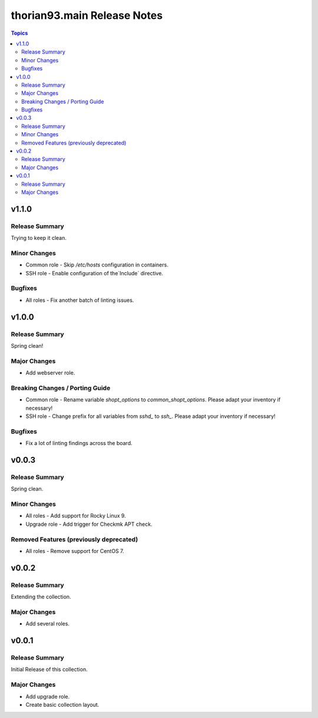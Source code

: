 ============================
thorian93.main Release Notes
============================

.. contents:: Topics

v1.1.0
======

Release Summary
---------------

Trying to keep it clean.

Minor Changes
-------------

- Common role - Skip `/etc/hosts` configuration in containers.
- SSH role - Enable configuration of the`Include` directive.

Bugfixes
--------

- All roles - Fix another batch of linting issues.

v1.0.0
======

Release Summary
---------------

Spring clean!

Major Changes
-------------

- Add webserver role.

Breaking Changes / Porting Guide
--------------------------------

- Common role - Rename variable `shopt_options` to `common_shopt_options`. Please adapt your inventory if necessary!
- SSH role - Change prefix for all variables from `sshd_` to `ssh_`. Please adapt your inventory if necessary!

Bugfixes
--------

- Fix a lot of linting findings across the board.

v0.0.3
======

Release Summary
---------------

Spring clean.

Minor Changes
-------------

- All roles - Add support for Rocky Linux 9.
- Upgrade role - Add trigger for Checkmk APT check.

Removed Features (previously deprecated)
----------------------------------------

- All roles - Remove support for CentOS 7.

v0.0.2
======

Release Summary
---------------

Extending the collection.

Major Changes
-------------

- Add several roles.

v0.0.1
======

Release Summary
---------------

Initial Release of this collection.

Major Changes
-------------

- Add upgrade role.
- Create basic collection layout.
